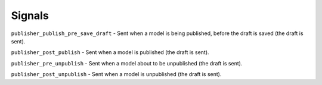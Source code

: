 =======
Signals
=======

``publisher_publish_pre_save_draft`` - Sent when a model is being published, before the draft is saved (the draft is sent).

``publisher_post_publish`` - Sent when a model is published (the draft is sent).

``publisher_pre_unpublish`` - Sent when a model about to be unpublished (the draft is sent).

``publisher_post_unpublish`` - Sent when a model is unpublished (the draft is sent).
